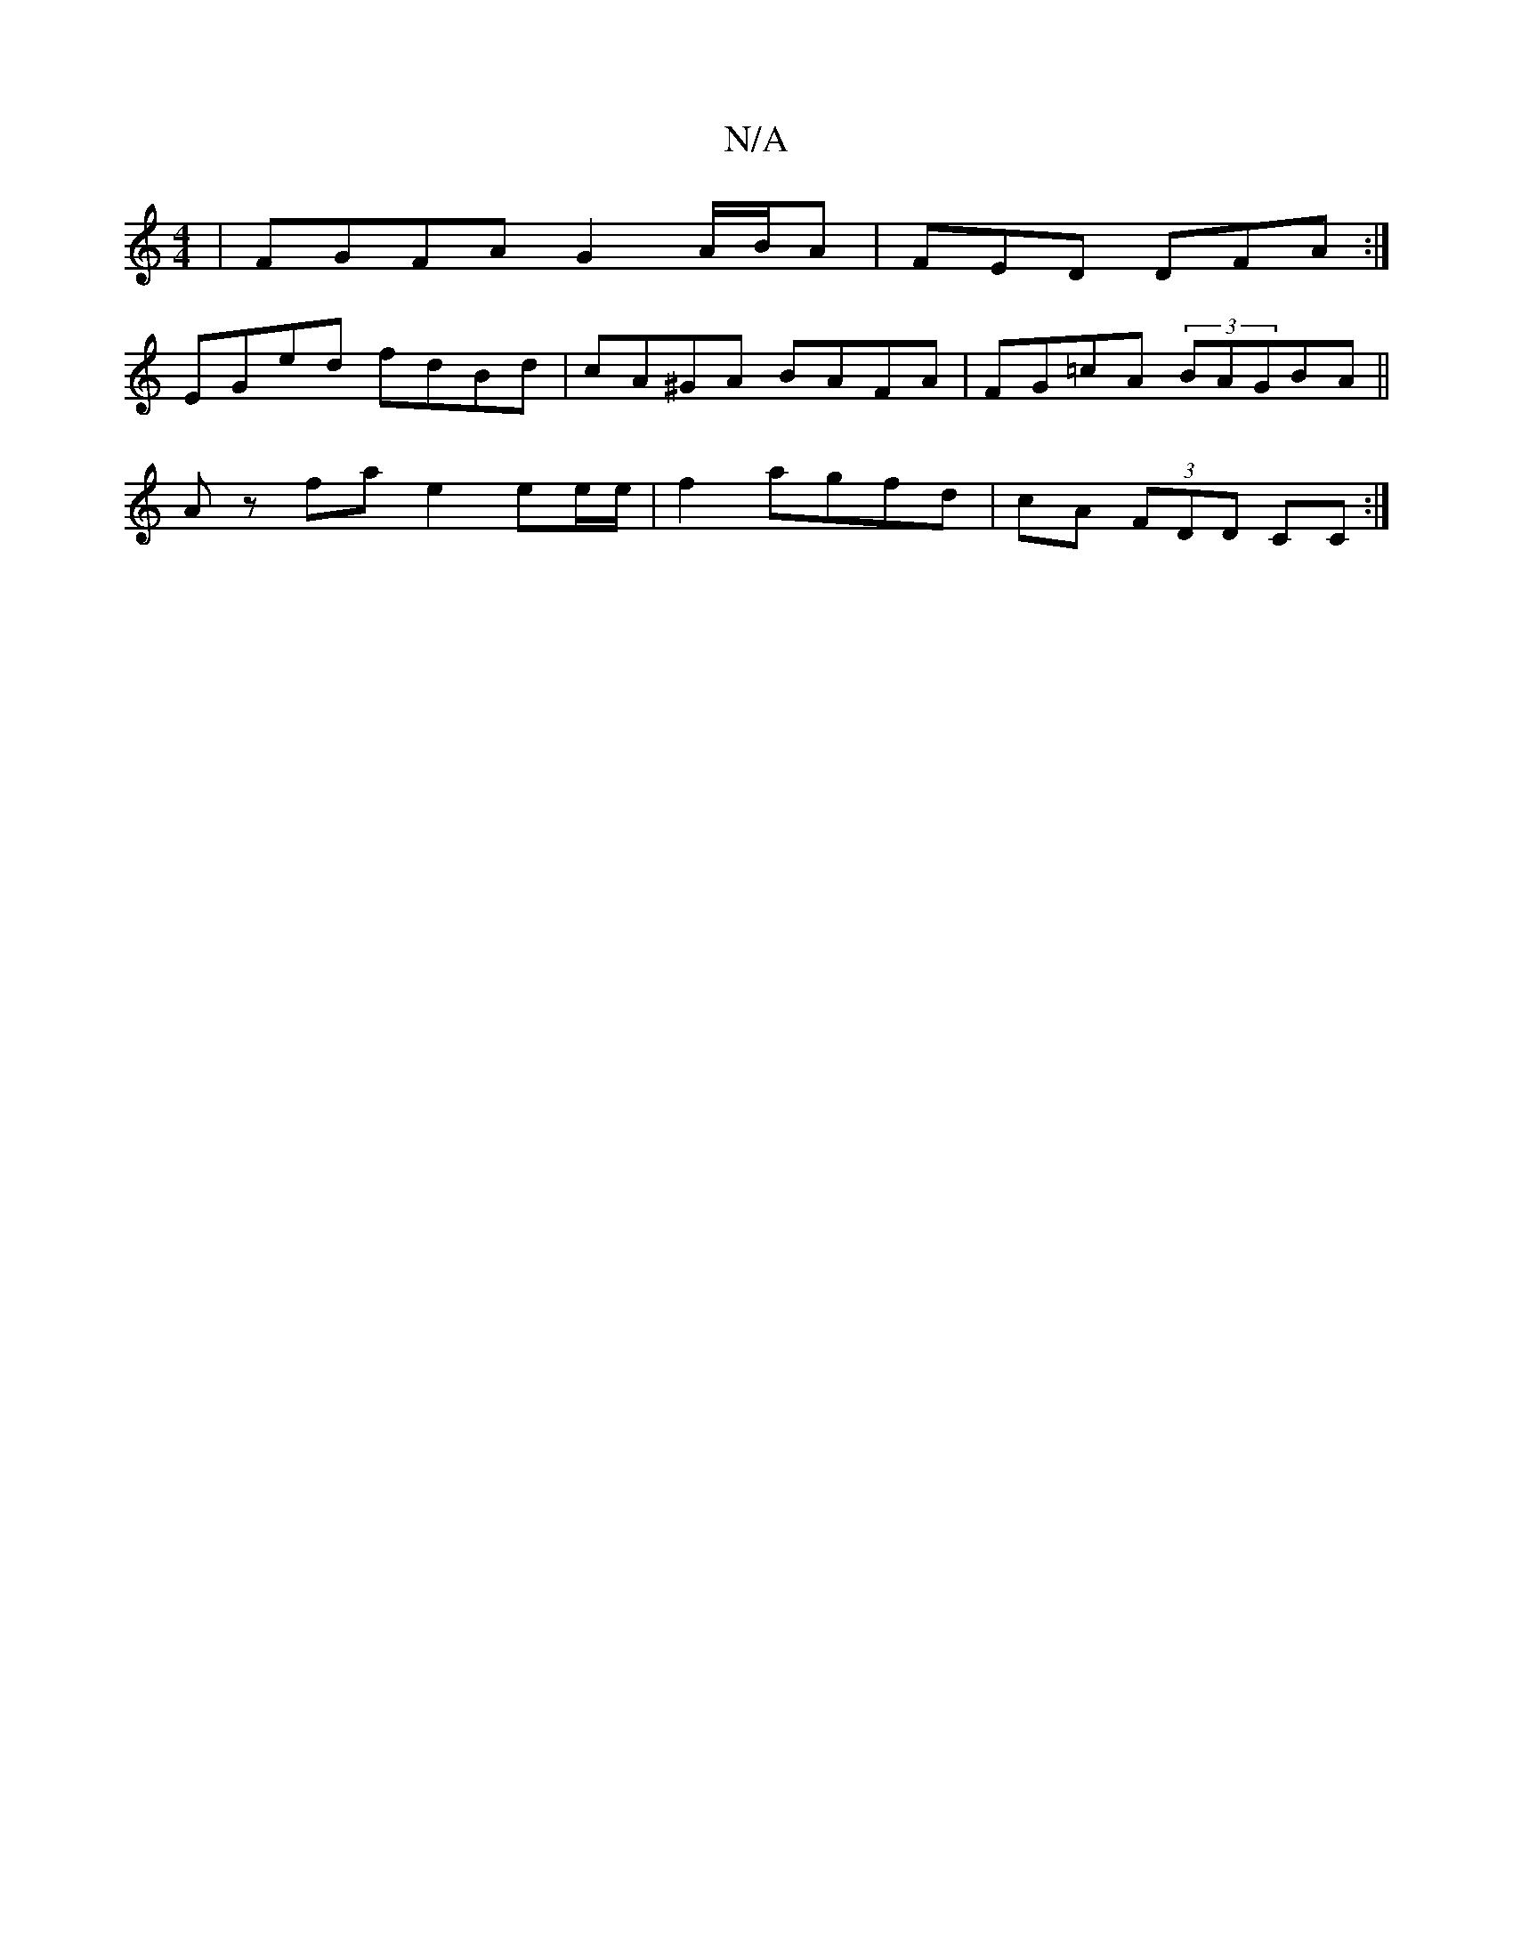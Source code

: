 X:1
T:N/A
M:4/4
R:N/A
K:Cmajor
4 | FGFA G2 A/2B/2A | FED DFA :|
EGed fdBd | cA^GA BAFA | FG=cA (3BAGBA||
Az fa e2 ee/e/|f2 agfd|cA (3FDD CC:|

|:A,2A,]E AGC f|
d2 dB ABeg|edde B2AF|B3 f ef|fe A/B/g fged|f2e2f2ef|e2e2 d3-|BAA G2B|BA
